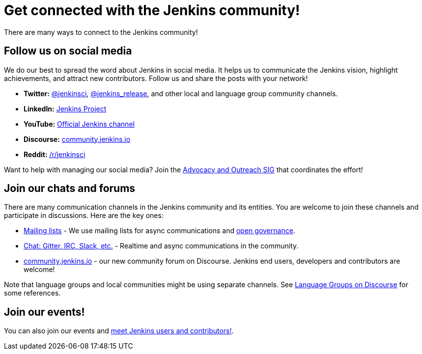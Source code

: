 = Get connected with the Jenkins community!

There are many ways to connect to the Jenkins community!

== Follow us on social media

We do our best to spread the word about Jenkins in social media.
It helps us to communicate the Jenkins vision, highlight achievements, and attract new contributors.
Follow us and share the posts with your network!

* **Twitter:** link:https://twitter.com/jenkinsci[@jenkinsci], 
  link:https://twitter.com/jenkins_release[@jenkins_release],
  and other local and language group community channels.
* **LinkedIn:** link:https://www.linkedin.com/company/jenkins-project[Jenkins Project]
* **YouTube:** link:https://www.youtube.com/c/jenkinscicd[Official Jenkins channel]
* **Discourse:** link:https://community.jenkins.io/[community.jenkins.io]
* **Reddit:** link:https://www.reddit.com/r/jenkinsci/[/r/jenkinsci]

Want to help with managing our social media?
Join the xref:sigs:advocacy-and-outreach:index.adoc#social-media[Advocacy and Outreach SIG] that coordinates the effort!

== Join our chats and forums

There are many communication channels in the Jenkins community and its entities.
You are welcome to join these channels and participate in discussions.
Here are the key ones:

* xref:mailing-lists:ROOT:index.adoc[Mailing lists] - We use mailing lists for async communications and xref:project:ROOT:governance.adoc[open governance].
* xref:chat:ROOT:index.adoc[Chat: Gitter, IRC, Slack, etc.] - Realtime and async communications in the community.
* https://community.jenkins.io/[community.jenkins.io] - our new community forum on Discourse.
  Jenkins end users, developers and contributors are welcome!

Note that language groups and local communities might be using separate channels.
See link:https://community.jenkins.io/c/language-groups/14[Language Groups on Discourse] for some references.

== Join our events!

You can also join our events and xref:meet.adoc[meet Jenkins users and contributors!].
